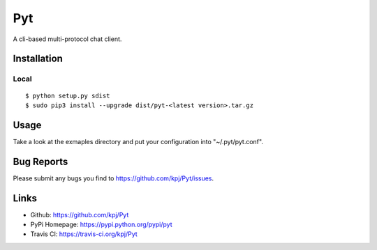 Pyt
=======
A cli-based multi-protocol chat client.

Installation
------------
Local
+++++++++
::

  $ python setup.py sdist
  $ sudo pip3 install --upgrade dist/pyt-<latest version>.tar.gz

Usage
-----
Take a look at the exmaples directory and put your configuration into "~/.pyt/pyt.conf".

Bug Reports
-----------
Please submit any bugs you find to https://github.com/kpj/Pyt/issues.

Links
-----
- Github: https://github.com/kpj/Pyt
- PyPi Homepage: https://pypi.python.org/pypi/pyt
- Travis CI: https://travis-ci.org/kpj/Pyt

